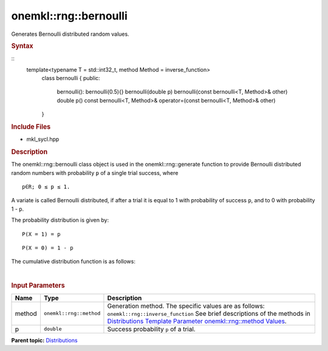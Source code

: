 .. _mkl-rng-bernoulli:

onemkl::rng::bernoulli
======================


.. container::


   Generates Bernoulli distributed random values.


   .. container:: section
      :name: GUID-DBB02CF3-C214-4063-87CC-ECF75333D92D


      .. rubric:: Syntax
         :class: sectiontitle


      ::
        template<typename T = std::int32_t, method Method = inverse_function>
          class bernoulli {
          public:
            bernoulli(): bernoulli(0.5){}
            bernoulli(double p)
            bernoulli(const bernoulli<T, Method>& other)
            double p() const
            bernoulli<T, Method>& operator=(const  bernoulli<T, Method>& other)
          }

      .. rubric:: Include Files
         :class: sectiontitle


      -  mkl_sycl.hpp


      .. rubric:: Description
         :class: sectiontitle


      The onemkl::rng::bernoulli class object is used in the
      onemkl::rng::generate function to provide Bernoulli distributed
      random numbers with probability ``p`` of a single trial success,
      where


      ::


         p∈R; 0 ≤ p ≤ 1.


      A variate is called Bernoulli distributed, if after a trial it is
      equal to 1 with probability of success ``p``, and to 0 with
      probability 1 - ``p``.


      The probability distribution is given by:


      ::


         P(X = 1) = p


      ::


         P(X = 0) = 1 - p


      The cumulative distribution function is as follows:


      | 
      | |image0|


      .. rubric:: Input Parameters
         :class: sectiontitle


      .. list-table:: 
         :header-rows: 1

         * -     Name    
           -     Type    
           -     Description    
         * -     method    
           -     \ ``onemkl::rng::method``\     
           -     Generation method. The specific values are as follows:             \ ``onemkl::rng::inverse_function``\       See      brief descriptions of the methods in `Distributions Template      Parameter onemkl::rng::method      Values <distributions-template-parameter-mkl-rng-method-values.html>`__.   
         * -     p    
           -     \ ``double``\     
           -     Success probability ``p`` of a trial.    




.. container:: familylinks


   .. container:: parentlink


      **Parent
      topic:** `Distributions <distributions.html>`__



.. |image0| image:: ../equations/GUID-7F65198B-719A-44FB-8983-BBD3C196A663-low.jpg
   :class: .eq

